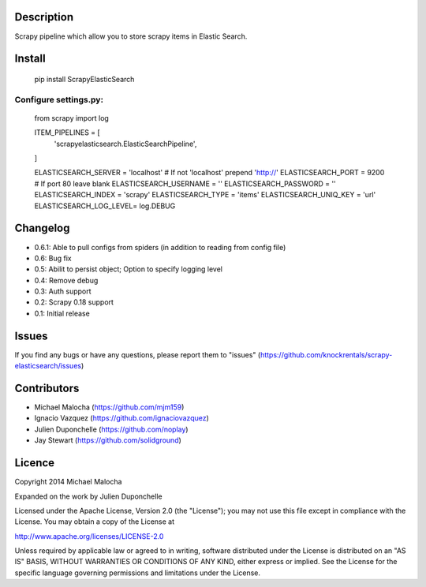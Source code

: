 Description
===========
Scrapy pipeline which allow you to store scrapy items in Elastic Search.

Install
=======
   pip install ScrapyElasticSearch

Configure settings.py:
----------------------
    from scrapy import log

    ITEM_PIPELINES = [
      'scrapyelasticsearch.ElasticSearchPipeline',
    ]

    ELASTICSEARCH_SERVER = 'localhost' # If not 'localhost' prepend 'http://'
    ELASTICSEARCH_PORT = 9200 # If port 80 leave blank
    ELASTICSEARCH_USERNAME = ''
    ELASTICSEARCH_PASSWORD = ''
    ELASTICSEARCH_INDEX = 'scrapy'
    ELASTICSEARCH_TYPE = 'items'
    ELASTICSEARCH_UNIQ_KEY = 'url'
    ELASTICSEARCH_LOG_LEVEL= log.DEBUG

Changelog
=========

* 0.6.1: Able to pull configs from spiders (in addition to reading from config file)
* 0.6: Bug fix
* 0.5: Abilit to persist object; Option to specify logging level
* 0.4: Remove debug
* 0.3: Auth support
* 0.2: Scrapy 0.18 support
* 0.1: Initial release

Issues
=============
If you find any bugs or have any questions, please report them to "issues" (https://github.com/knockrentals/scrapy-elasticsearch/issues)

Contributors
=============
* Michael Malocha (https://github.com/mjm159)
* Ignacio Vazquez (https://github.com/ignaciovazquez)
* Julien Duponchelle (https://github.com/noplay)
* Jay Stewart (https://github.com/solidground)

Licence
=======
Copyright 2014 Michael Malocha

Expanded on the work by Julien Duponchelle

Licensed under the Apache License, Version 2.0 (the "License");
you may not use this file except in compliance with the License.
You may obtain a copy of the License at

http://www.apache.org/licenses/LICENSE-2.0

Unless required by applicable law or agreed to in writing, software
distributed under the License is distributed on an "AS IS" BASIS,
WITHOUT WARRANTIES OR CONDITIONS OF ANY KIND, either express or implied.
See the License for the specific language governing permissions and
limitations under the License.
